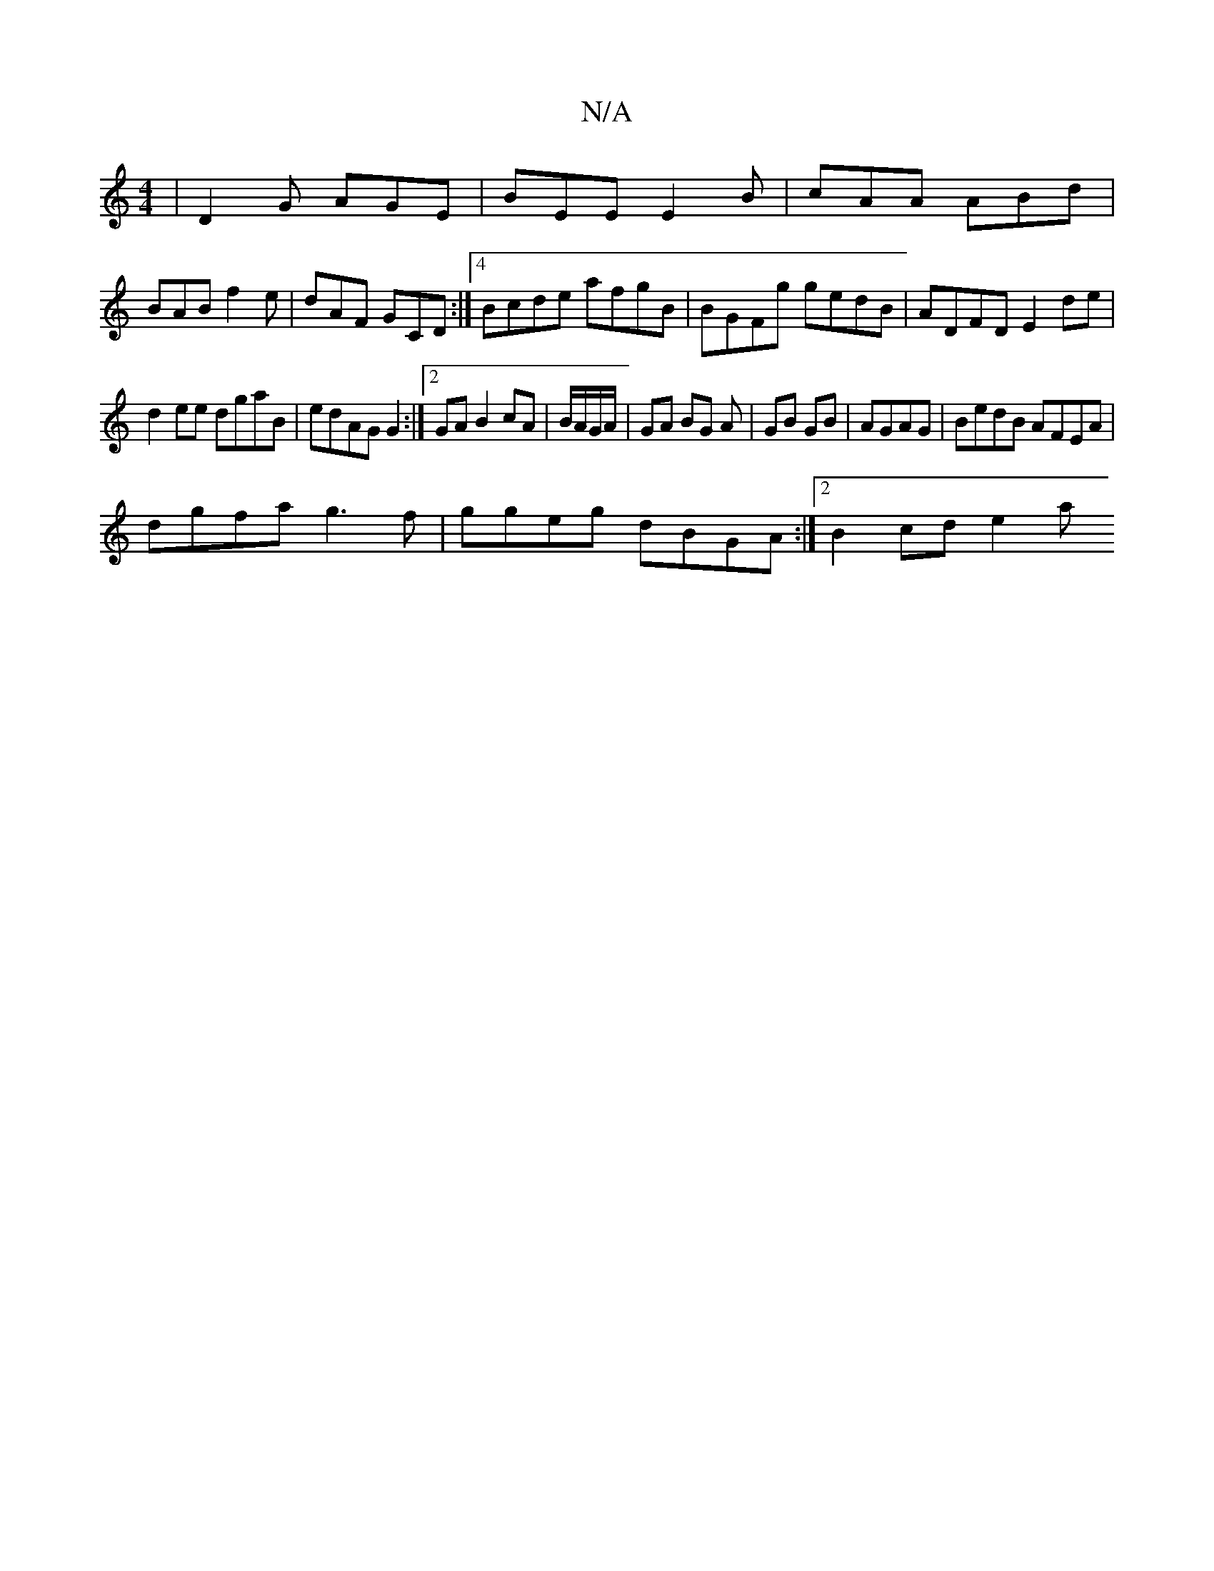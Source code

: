 X:1
T:N/A
M:4/4
R:N/A
K:Cmajor
| D2G AGE | BEE E2B | cAA ABd |
BAB f2e | dAF GCD :|4 Bcde afgB | BGFg gedB | ADFD E2de |
d2ee dgaB | edAG G2 :|[2 GA B2 cA|B/A/G/A/|GA BG A|GB GB|AGAG | BedB AFEA |
dgfa g3f | ggeg dBGA :|2 B2cd e2 a